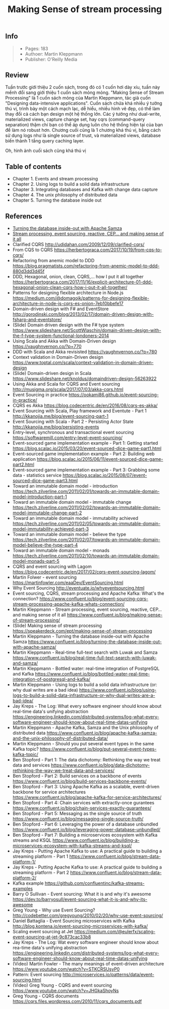 #+TITLE: Making Sense of stream processing

** Info
#+BEGIN_QUOTE
- Pages: 183
- Authoer: Martin Kleppmann
- Publisher: O'Reilly Media
#+END_QUOTE
[[https://www.confluent.io/wp-content/uploads/2016/08/making-sense-of-stream-processing-confluent-1.png]]

** Review
Tuần trước giới thiệu 2 cuốn sách, trong đó có 1 cuốn hơi dày xíu, tuần này mềnh đổi sang giới thiệu 1 cuốn sách mỏng mỏng. "Making Sense of Stream Processing" là 1 cuốn sách mỏng của Martin Kleppmann, tác giả cuốn "Designing data-intensive applications". Cuốn sách chứa khá nhiều ý tưởng thú vị, trình bày một cách mạch lạc, dễ hiểu, nhiều hình vẽ đẹp, có thể làm thay đổi cả cách bạn design một hệ thống lớn. Các ý tưởng như dual-write, materialized views, capture change set, hay cqrs (command-query separation) thậm chí bạn có thể áp dụng luôn cho hệ thống hiện tại của bạn để làm nó robust hơn. Chương cuối cũng là 1 chương khá thú vị, bằng cách sử dụng logs như là single source of trust, và materialized views, database biến thành 1 tầng query caching layer.

Oh, hình ảnh cuối sách cũng khá thú vị
[[https://i.imgur.com/eiepcRf.png]]

** Table of contents
- Chapter 1. Events and stream processing
- Chapter 2. Using logs to build a solid data infrastructure
- Chapter 3. Integrating databases and Kafka with change data capture
- Chapter 4. The unix philosophy of distributed data
- Chapter 5. Turning the database inside out

** References
- [[https://www.confluent.io/blog/turning-the-database-inside-out-with-apache-samza/][Turning the database inside-out with Apache Samza]]
- [[https://www.confluent.io/blog/making-sense-of-stream-processing/][Stream processing, event sourcing, reactive, CEP... and making sense of it all]]
-  Clarified CQRS http://udidahan.com/2009/12/09/clarified-cqrs/
-  From CQS to CQRS https://herbertograca.com/2017/10/19/from-cqs-to-cqrs/ 
-  Refactoring from anemic model to DDD https://blog.pragmatists.com/refactoring-from-anemic-model-to-ddd-880d3dd3d45f
-  DDD, Hexagonal, onion, clean, CQRS,... how I put it all together https://herbertograca.com/2017/11/16/explicit-architecture-01-ddd-hexagonal-onion-clean-cqrs-how-i-put-it-all-together/
-  Patterns for designing flexible architecture in Node.js https://medium.com/@domagojk/patterns-for-designing-flexible-architecture-in-node-js-cqrs-es-onion-7eb10bbefe17
-  Domain-driven design with F# and EventStore http://gorodinski.com/blog/2013/02/17/domain-driven-design-with-fsharp-and-eventstore/
-  (Slide) Domain driven design with the F# type system https://www.slideshare.net/ScottWlaschin/domain-driven-design-with-the-f-type-system-functional-londoners-2014
-  Using Scala and Akka with Domain-Driven design https://vaughnvernon.co/?p=770
-  DDD with Scala and Akka revisisted https://vaughnvernon.co/?p=780
-  Context validation in Domain-Driven design https://www.toptal.com/scala/context-validation-in-domain-driven-design
-  (Slide) Domain-driven design in Scala https://www.slideshare.net/knoldus/domaindriven-design-56263922
-  Using Akka and Scala for CQRS and Event sourcing http://musigma.org/scala/2017/07/03/akka-cqrs.html
-  Event Sourcing in practice https://ookami86.github.io/event-sourcing-in-practice/
-  CQRS es Akka https://blog.codecentric.de/en/2016/08/cqrs-es-akka/
-  Event Sourcing with Scala, Play framework and Eventute - Part 1 http://kkanojia.me/blog/event-sourcing-part-1
-  Event Sourcing with Scala - Part 2 - Persisting Actor State http://kkanojia.me/blog/persisting-events
-  Entry-level, synchronous and transactional event sourcing https://softwaremill.com/entry-level-event-sourcing/
-  Event-sourced game implementation example - Part 1: Getting started https://blog.scalac.io/2015/03/20/event-sourced-dice-game-part1.html
-  Event-sourced game implementation example - Part 2: Building web application https://blog.scalac.io/2015/06/11/event-sourced-dice-game-part2.html
-  Event-sourced game implementation example - Part 3: Grabbing some data - statistics service https://blog.scalac.io/2015/08/07/event-sourced-dice-game-part3.html
-  Toward an immutable domain model - introduction https://tech.zilverline.com/2011/02/01/towards-an-immutable-domain-model-introduction-part-1
-  Toward an immutable domain model - immutable change https://tech.zilverline.com/2011/02/02/towards-an-immutable-domain-model-immutable-change-part-2
-  Toward an immutable domain model - immutability achieved https://tech.zilverline.com/2011/02/05/towards-an-immutable-domain-model-immutability-achieved-part-3
-  Toward an immutable domain model - believe the type https://tech.zilverline.com/2011/02/07/towards-an-immutable-domain-model-believe-the-type-part-4
-  Toward an immutable domain model - monads https://tech.zilverline.com/2011/02/10/towards-an-immutable-domain-model-monads-part-5
-  CQRS and event sourcing with Lagom https://blog.codecentric.de/en/2017/02/cqrs-event-sourcing-lagom/
-  Martin Folwer - event sourcing https://martinfowler.com/eaaDev/EventSourcing.html
-  Why Event Sourcing http://eventuate.io/whyeventsourcing.html
-  Event sourcing, CQRS, stream processing and Apache Kafka: What's the connection? https://www.confluent.io/blog/event-sourcing-cqrs-stream-processing-apache-kafka-whats-connection/
-  Martin Kleppmann - Stream processing, event sourcing, reactive, CEP... and making sense of it all https://www.confluent.io/blog/making-sense-of-stream-processing/
-  (Slide) Making sense of stream processing https://speakerdeck.com/ept/making-sense-of-stream-processing
-  Martin Kleppmann - Turning the database inside-out with Apache Samza https://www.confluent.io/blog/turning-the-database-inside-out-with-apache-samza/
-  Martin Kleppmann - Real-time full-text search with Luwak and Samza https://www.confluent.io/blog/real-time-full-text-search-with-luwak-and-samza/
-  Martin Kleppmann - Bottled water: real-time integration of PostgreSQL and Kafka https://www.confluent.io/blog/bottled-water-real-time-integration-of-postgresql-and-kafka/
-  Martin Kleppmann - Using logs to build a solid data infrastructure (or: why dual writes are a bad idea) https://www.confluent.io/blog/using-logs-to-build-a-solid-data-infrastructure-or-why-dual-writes-are-a-bad-idea/
-  Jay Kreps - The Log: What every software engineer should know about real-time data's unifying abstraction https://engineering.linkedin.com/distributed-systems/log-what-every-software-engineer-should-know-about-real-time-datas-unifying
-  Martin Kleppmann - Apache Kafka, Samza and the Unix philosophy of distributed data https://www.confluent.io/blog/apache-kafka-samza-and-the-unix-philosophy-of-distributed-data/
-  Martin Kleppmann - Should you put several event types in the same Kafka topic? https://www.confluent.io/blog/put-several-event-types-kafka-topic/ 
-  Ben Stopford - Part 1: The data dichotomy: Rethinking the way we treat data and services https://www.confluent.io/blog/data-dichotomy-rethinking-the-way-we-treat-data-and-services/
-  Ben Stopford - Part 2: Build services on a backbone of events https://www.confluent.io/blog/build-services-backbone-events/
-  Ben Stopford - Part 3: Using Apache Kafka as a scalable, event-driven backbone for service architectures https://www.confluent.io/blog/apache-kafka-for-service-architectures/
-  Ben Stopford - Part 4: Chain services with extractly-once gurantees https://www.confluent.io/blog/chain-services-exactly-guarantees/
-  Ben Stopford - Part 5: Messaging as the single source of truth https://www.confluent.io/blog/messaging-single-source-truth/
-  Ben Stopford - Part 6: Leveraging the power of a database unbundled https://www.confluent.io/blog/leveraging-power-database-unbundled/
-  Ben Stopford - Part 7: Building a microservices ecosystem with Kafka streams and KSQL https://www.confluent.io/blog/building-a-microservices-ecosystem-with-kafka-streams-and-ksql/  
-  Jay Kreps - Putting Apache Kafka to use: A practical guide to building a streaming platform - Part 1 https://www.confluent.io/blog/stream-data-platform-1/
-  Jay Kreps - Putting Apache Kafka to use: A practical guide to building a streaming platform - Part 2 https://www.confluent.io/blog/stream-data-platform-2/
-  Kafka example https://github.com/confluentinc/kafka-streams-examples 
-  Barry O Sullivan - Event sourcing: What it is and why it's awesome https://dev.to/barryosull/event-sourcing-what-it-is-and-why-its-awesome
-  Greg Young - Why use Event Sourcing? http://codebetter.com/gregyoung/2010/02/20/why-use-event-sourcing/
-  Daniel Battaglia - Event Sourcing microservices with Kafka http://blog.kontena.io/event-sourcing-microservices-with-kafka/
-  Scaling event sourcing at Jet https://medium.com/@eulerfx/scaling-event-sourcing-at-jet-9c873cac33b8
-  Jay Kreps - The Log: Wat every software engineer should know about rea-time data's unifying abstraction https://engineering.linkedin.com/distributed-systems/log-what-every-software-engineer-should-know-about-real-time-datas-unifying
-  (Video) Martin Fowler - The many meanings of event-driven architecture https://www.youtube.com/watch?v=STKCRSUsyP0
-  Pattern: Event sourcing http://microservices.io/patterns/data/event-sourcing.html
-  (Video) Greg Young - CQRS and event sourcing https://www.youtube.com/watch?v=JHGkaShoyNs
-  Greg Young - CQRS documents https://cqrs.files.wordpress.com/2010/11/cqrs_documents.pdf 
